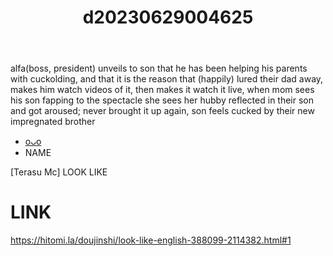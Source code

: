 :PROPERTIES:
:ID:       f36bfef7-d910-4d71-8b5a-8f7b551c9747
:END:
#+title: d20230629004625
#+filetags: :20230629004625:ntronary:
alfa(boss, president) unveils to son that he has been helping his parents with cuckolding, and that it is the reason that (happily) lured their dad away, makes him watch videos of it, then makes it watch it live, when mom sees his son fapping to the spectacle she sees her hubby reflected in their son and got aroused; never brought it up again, son feels cucked by their new impregnated brother
- [[id:2985cb47-d679-4a6a-947e-03b00d743a02][oᴗo]]
- NAME
[Terasu Mc] LOOK LIKE
* LINK
https://hitomi.la/doujinshi/look-like-english-388099-2114382.html#1
